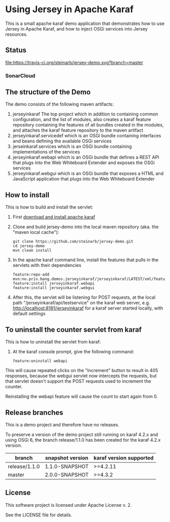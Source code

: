 * Using Jersey in Apache Karaf

This is a small apache karaf demo application that demonstrates how to use Jersey in Apache Karaf, and how to inject OSGi services into Jersey resources.

** Status

[[https://travis-ci.org/steinarb/jersey-demo][file:https://travis-ci.org/steinarb/jersey-demo.svg?branch=master]] [[https://coveralls.io/r/steinarb/jersey-demo][file:https://coveralls.io/repos/steinarb/jersey-demo/badge.svg]] [[https://maven-badges.herokuapp.com/maven-central/no.priv.bang.demos.jerseyinkaraf/jersey-demo][file:https://maven-badges.herokuapp.com/maven-central/no.priv.bang.demos.jerseyinkaraf/jersey-demo/badge.svg]]


*** SonarCloud

[[https://sonarcloud.io/dashboard/index/no.priv.bang.demos.jerseyinkaraf%3Ajerseyinkaraf][file:https://sonarcloud.io/api/project_badges/measure?project=no.priv.bang.demos.jerseyinkaraf%3Ajerseyinkaraf&metric=ncloc#.svg]] [[https://sonarcloud.io/dashboard/index/no.priv.bang.demos.jerseyinkaraf%3Ajerseyinkaraf][file:https://sonarcloud.io/api/project_badges/measure?project=no.priv.bang.demos.jerseyinkaraf%3Ajerseyinkaraf&metric=bugs#.svg]] [[https://sonarcloud.io/dashboard/index/no.priv.bang.demos.jerseyinkaraf%3Ajerseyinkaraf][file:https://sonarcloud.io/api/project_badges/measure?project=no.priv.bang.demos.jerseyinkaraf%3Ajerseyinkaraf&metric=vulnerabilities#.svg]] [[https://sonarcloud.io/dashboard/index/no.priv.bang.demos.jerseyinkaraf%3Ajerseyinkaraf][file:https://sonarcloud.io/api/project_badges/measure?project=no.priv.bang.demos.jerseyinkaraf%3Ajerseyinkaraf&metric=code_smells#.svg]] [[https://sonarcloud.io/dashboard/index/no.priv.bang.demos.jerseyinkaraf%3Ajerseyinkaraf][file:https://sonarcloud.io/api/project_badges/measure?project=no.priv.bang.demos.jerseyinkaraf%3Ajerseyinkaraf&metric=coverage#.svg]]


** The structure of the Demo

The demo consists of the following maven artifacts:
 1. jerseyinkaraf The top project which in addition to containing common configuration, and the list of modules, also creates a karaf feature repository containing the features of all bundles created in the modules, and attaches the karaf feature repository to the maven artifact
 2. jerseyinkaraf.servicedef which is an OSGi bundle containing interfaces and beans defining the available OSGi services
 3. jerseinkaraf.services which is an OSGi bundle containing implementations of the services
 4. jerseyinkaraf.webapi which is an OSGi bundle that defines a REST API that plugs into the Web Whiteboard Extender and exposes the OSGi services
 5. jerseyinkaraf.webgui which is an OSGi bundle that exposes a HTML and JavaScript application that plugs into the Web Whiteboard Extender

** How to install

This is how to build and install the servlet:
 1. First [[https://karaf.apache.org/manual/latest/quick-start.html#_quick_start][download and install apache karaf]]
 2. Clone and build jersey-demo into the local maven repository (aka. the "maven local cache"):
    #+BEGIN_EXAMPLE
      git clone https://github.com/steinarb/jersey-demo.git
      cd jersey-demo
      mvn clean install
    #+END_EXAMPLE
 3. In the apache karaf command line, install the features that pulls in the servlets with their dependencies
    #+BEGIN_EXAMPLE
      feature:repo-add mvn:no.priv.bang.demos.jerseyinkaraf/jerseyinkaraf/LATEST/xml/features
      feature:install jerseyinkaraf.webapi
      feature:install jerseyinkaraf.webgui
    #+END_EXAMPLE
 4. After this, the servlet will be listening for POST requests, at the local path "/jerseyinkaraf/api/testservice" on the karaf web server, e.g. http://localhost:8181/jerseyinkaraf for a karaf server started locally, with default settings

** To uninstall the counter servlet from karaf

This is how to uninstall the servlet from karaf:
 1. At the karaf console prompt, give the following command:
    #+BEGIN_EXAMPLE
      feature:uninstall webapi
    #+END_EXAMPLE

This will cause repeated clicks on the "Increment" button to result in 405 responses, because the webgui servlet now intercepts the requests, but that servlet doesn't support the POST requests used to increment the counter.

Reinstalling the webapi feature will cause the count to start again from 0.

** Release branches

This is a demo project and therefore have no releases.

To preserve a version of the demo project still running on karaf 4.2.x and using OSGi 6, the branch release/1.1.0 has been created for the karaf 4.2.x version.

| branch        | snapshot version | karaf version supported |
|---------------+------------------+-------------------------|
| release/1.1.0 | 1.1.0-SNAPSHOT   | >=4.2.11                |
| master        | 2.0.0-SNAPSHOT   | >=4.3.2                 |

** License

This software project is licensed under Apache License v. 2.

See the LICENSE file for details.

